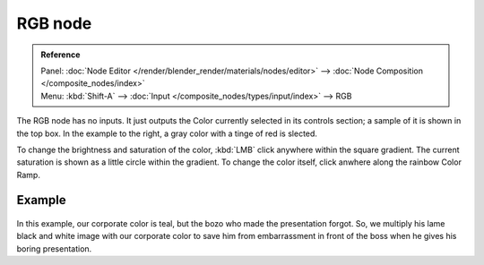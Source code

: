 
********
RGB node
********

.. admonition:: Reference
   :class: refbox

   | Panel:    :doc:`Node Editor </render/blender_render/materials/nodes/editor>` -->
               :doc:`Node Composition </composite_nodes/index>`
   | Menu:     :kbd:`Shift-A` --> :doc:`Input </composite_nodes/types/input/index>` --> RGB


The RGB node has no inputs.
It just outputs the Color currently selected in its controls section;
a sample of it is shown in the top box. In the example to the right,
a gray color with a tinge of red is slected.

To change the brightness and saturation of the color,
:kbd:`LMB` click anywhere within the square gradient.
The current saturation is shown as a little circle within the gradient.
To change the color itself, click anwhere along the rainbow Color Ramp.

Example
=======

.. figure:: /images/Manual-Compositing-Input-RGB.jpg

In this example, our corporate color is teal, but the bozo who made the presentation forgot.
So, we multiply his lame black and white image with our corporate color to save him from
embarrassment in front of the boss when he gives his boring presentation.

